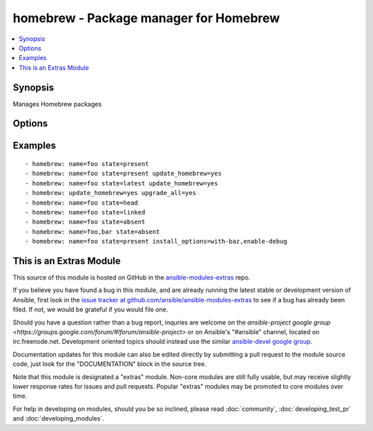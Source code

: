 .. _homebrew:


homebrew - Package manager for Homebrew
+++++++++++++++++++++++++++++++++++++++

.. contents::
   :local:
   :depth: 1



Synopsis
--------

.. versionadded:: 1.1

Manages Homebrew packages

Options
-------

.. raw:: html

    <table border=1 cellpadding=4>
    <tr>
    <th class="head">parameter</th>
    <th class="head">required</th>
    <th class="head">default</th>
    <th class="head">choices</th>
    <th class="head">comments</th>
    </tr>
            <tr>
    <td>install_options</td>
    <td>no</td>
    <td></td>
        <td><ul></ul></td>
        <td>options flags to install a package (added in Ansible 1.4)</td>
    </tr>
            <tr>
    <td>name</td>
    <td>yes</td>
    <td></td>
        <td><ul></ul></td>
        <td>name of package to install/remove</td>
    </tr>
            <tr>
    <td>state</td>
    <td>no</td>
    <td>present</td>
        <td><ul><li>head</li><li>latest</li><li>present</li><li>absent</li><li>linked</li><li>unlinked</li></ul></td>
        <td>state of the package</td>
    </tr>
            <tr>
    <td>update_homebrew</td>
    <td>no</td>
    <td>no</td>
        <td><ul><li>yes</li><li>no</li></ul></td>
        <td>update homebrew itself first</td>
    </tr>
            <tr>
    <td>upgrade_all</td>
    <td>no</td>
    <td></td>
        <td><ul><li>yes</li><li>no</li></ul></td>
        <td>upgrade all homebrew packages</td>
    </tr>
        </table>


Examples
--------

.. raw:: html

    <br/>


::

    - homebrew: name=foo state=present
    - homebrew: name=foo state=present update_homebrew=yes
    - homebrew: name=foo state=latest update_homebrew=yes
    - homebrew: update_homebrew=yes upgrade_all=yes
    - homebrew: name=foo state=head
    - homebrew: name=foo state=linked
    - homebrew: name=foo state=absent
    - homebrew: name=foo,bar state=absent
    - homebrew: name=foo state=present install_options=with-baz,enable-debug



    
This is an Extras Module
------------------------

This source of this module is hosted on GitHub in the `ansible-modules-extras <http://github.com/ansible/ansible-modules-extras>`_ repo.
  
If you believe you have found a bug in this module, and are already running the latest stable or development version of Ansible, first look in the `issue tracker at github.com/ansible/ansible-modules-extras <http://github.com/ansible/ansible-modules-extras>`_ to see if a bug has already been filed.  If not, we would be grateful if you would file one.

Should you have a question rather than a bug report, inquries are welcome on the `ansible-project google group <https://groups.google.com/forum/#!forum/ansible-project>` or on Ansible's "#ansible" channel, located on irc.freenode.net.   Development oriented topics should instead use the similar `ansible-devel google group <https://groups.google.com/forum/#!forum/ansible-project>`_.

Documentation updates for this module can also be edited directly by submitting a pull request to the module source code, just look for the "DOCUMENTATION" block in the source tree.

Note that this module is designated a "extras" module.  Non-core modules are still fully usable, but may receive slightly lower response rates for issues and pull requests.
Popular "extras" modules may be promoted to core modules over time.

    
For help in developing on modules, should you be so inclined, please read :doc:`community`, :doc:`developing_test_pr` and :doc:`developing_modules`.

